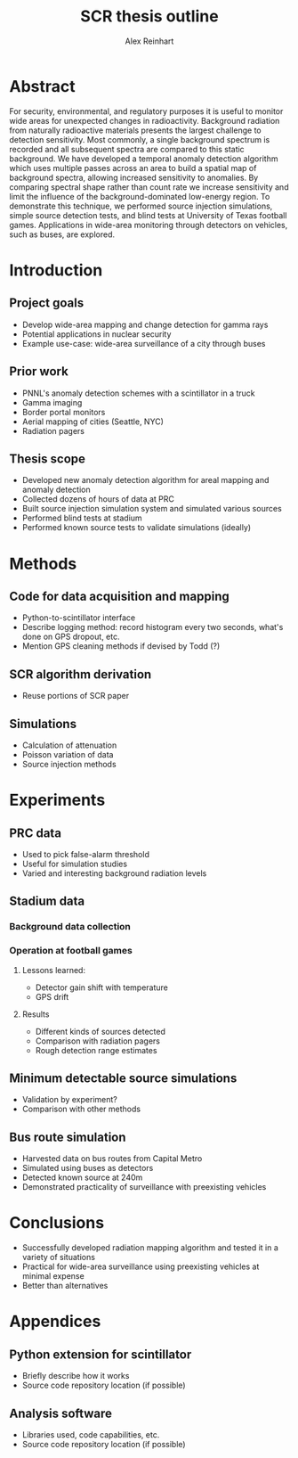 #+TITLE: SCR thesis outline
#+AUTHOR: Alex Reinhart
#+OPTIONS: toc:nil

* Abstract
For security, environmental, and regulatory purposes it is useful to monitor
wide areas for unexpected changes in radioactivity.  Background radiation from
naturally radioactive materials presents the largest challenge to detection
sensitivity.  Most commonly, a single background spectrum is recorded and all
subsequent spectra are compared to this static background. We have developed a
temporal anomaly detection algorithm which uses multiple passes across an area
to build a spatial map of background spectra, allowing increased sensitivity to
anomalies. By comparing spectral shape rather than count rate we increase
sensitivity and limit the influence of the background-dominated low-energy
region. To demonstrate this technique, we performed source injection
simulations, simple source detection tests, and blind tests at University of
Texas football games. Applications in wide-area monitoring through detectors on
vehicles, such as buses, are explored.
* Introduction
** Project goals
 - Develop wide-area mapping and change detection for gamma rays
 - Potential applications in nuclear security
 - Example use-case: wide-area surveillance of a city through buses
** Prior work
 - PNNL's anomaly detection schemes with a scintillator in a truck
 - Gamma imaging
 - Border portal monitors
 - Aerial mapping of cities (Seattle, NYC)
 - Radiation pagers
** Thesis scope
 - Developed new anomaly detection algorithm for areal mapping and anomaly
   detection
 - Collected dozens of hours of data at PRC
 - Built source injection simulation system and simulated various sources
 - Performed blind tests at stadium
 - Performed known source tests to validate simulations (ideally)
* Methods
** Code for data acquisition and mapping
 - Python-to-scintillator interface
 - Describe logging method: record histogram every two seconds, what's done on
   GPS dropout, etc.
 - Mention GPS cleaning methods if devised by Todd (?)
** SCR algorithm derivation
 - Reuse portions of SCR paper
** Simulations
 - Calculation of attenuation
 - Poisson variation of data
 - Source injection methods
* Experiments
** PRC data
 - Used to pick false-alarm threshold
 - Useful for simulation studies
 - Varied and interesting background radiation levels
** Stadium data
*** Background data collection
*** Operation at football games
**** Lessons learned:
   - Detector gain shift with temperature
   - GPS drift
**** Results
   - Different kinds of sources detected
   - Comparison with radiation pagers
   - Rough detection range estimates
** Minimum detectable source simulations
 - Validation by experiment?
 - Comparison with other methods
** Bus route simulation
 - Harvested data on bus routes from Capital Metro
 - Simulated using buses as detectors
 - Detected known source at 240m
 - Demonstrated practicality of surveillance with preexisting vehicles

* Conclusions
- Successfully developed radiation mapping algorithm and tested it in a variety
  of situations
- Practical for wide-area surveillance using preexisting vehicles at minimal
  expense
- Better than alternatives
* Appendices
** Python extension for scintillator
 - Briefly describe how it works
 - Source code repository location (if possible)
** Analysis software
 - Libraries used, code capabilities, etc.
 - Source code repository location (if possible)
